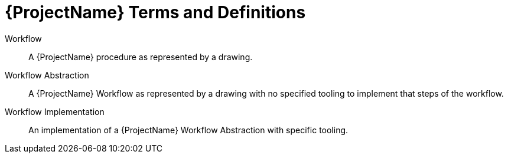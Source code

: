 [id="ploigos-terms-definitions-{context}"]
= {ProjectName} Terms and Definitions

Workflow:: A {ProjectName} procedure as represented by a drawing.

Workflow Abstraction:: A {ProjectName} Workflow as represented by a drawing with no specified tooling to implement that steps of the workflow.

Workflow Implementation:: An implementation of a {ProjectName} Workflow Abstraction with specific tooling.
